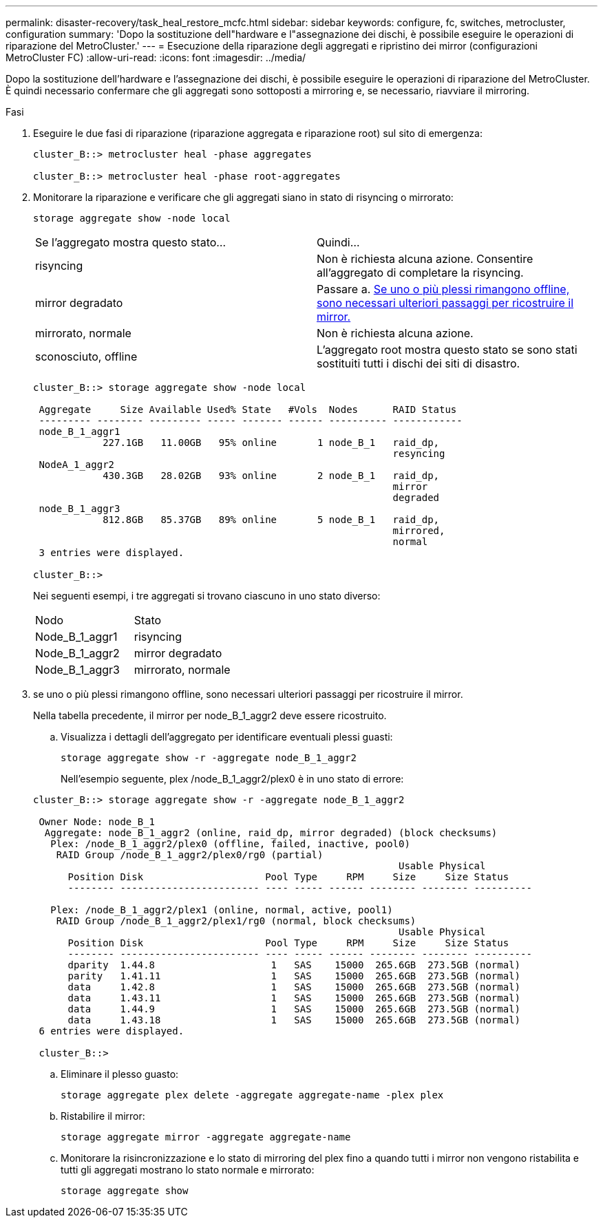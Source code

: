 ---
permalink: disaster-recovery/task_heal_restore_mcfc.html 
sidebar: sidebar 
keywords: configure, fc, switches, metrocluster, configuration 
summary: 'Dopo la sostituzione dell"hardware e l"assegnazione dei dischi, è possibile eseguire le operazioni di riparazione del MetroCluster.' 
---
= Esecuzione della riparazione degli aggregati e ripristino dei mirror (configurazioni MetroCluster FC)
:allow-uri-read: 
:icons: font
:imagesdir: ../media/


[role="lead"]
Dopo la sostituzione dell'hardware e l'assegnazione dei dischi, è possibile eseguire le operazioni di riparazione del MetroCluster. È quindi necessario confermare che gli aggregati sono sottoposti a mirroring e, se necessario, riavviare il mirroring.

.Fasi
. Eseguire le due fasi di riparazione (riparazione aggregata e riparazione root) sul sito di emergenza:
+
[listing]
----
cluster_B::> metrocluster heal -phase aggregates

cluster_B::> metrocluster heal -phase root-aggregates
----
. Monitorare la riparazione e verificare che gli aggregati siano in stato di risyncing o mirrorato:
+
`storage aggregate show -node local`

+
|===


| Se l'aggregato mostra questo stato... | Quindi... 


 a| 
risyncing
 a| 
Non è richiesta alcuna azione. Consentire all'aggregato di completare la risyncing.



 a| 
mirror degradato
 a| 
Passare a. <<step3_fc_aggr_healing,Se uno o più plessi rimangono offline, sono necessari ulteriori passaggi per ricostruire il mirror.>>



 a| 
mirrorato, normale
 a| 
Non è richiesta alcuna azione.



 a| 
sconosciuto, offline
 a| 
L'aggregato root mostra questo stato se sono stati sostituiti tutti i dischi dei siti di disastro.

|===
+
[listing]
----
cluster_B::> storage aggregate show -node local

 Aggregate     Size Available Used% State   #Vols  Nodes      RAID Status
 --------- -------- --------- ----- ------- ------ ---------- ------------
 node_B_1_aggr1
            227.1GB   11.00GB   95% online       1 node_B_1   raid_dp,
                                                              resyncing
 NodeA_1_aggr2
            430.3GB   28.02GB   93% online       2 node_B_1   raid_dp,
                                                              mirror
                                                              degraded
 node_B_1_aggr3
            812.8GB   85.37GB   89% online       5 node_B_1   raid_dp,
                                                              mirrored,
                                                              normal
 3 entries were displayed.

cluster_B::>
----
+
Nei seguenti esempi, i tre aggregati si trovano ciascuno in uno stato diverso:

+
|===


| Nodo | Stato 


 a| 
Node_B_1_aggr1
 a| 
risyncing



 a| 
Node_B_1_aggr2
 a| 
mirror degradato



 a| 
Node_B_1_aggr3
 a| 
mirrorato, normale

|===
. [[step3_fc_aggr_healing]] se uno o più plessi rimangono offline, sono necessari ulteriori passaggi per ricostruire il mirror.
+
Nella tabella precedente, il mirror per node_B_1_aggr2 deve essere ricostruito.

+
.. Visualizza i dettagli dell'aggregato per identificare eventuali plessi guasti:
+
`storage aggregate show -r -aggregate node_B_1_aggr2`

+
Nell'esempio seguente, plex /node_B_1_aggr2/plex0 è in uno stato di errore:

+
[listing]
----
cluster_B::> storage aggregate show -r -aggregate node_B_1_aggr2

 Owner Node: node_B_1
  Aggregate: node_B_1_aggr2 (online, raid_dp, mirror degraded) (block checksums)
   Plex: /node_B_1_aggr2/plex0 (offline, failed, inactive, pool0)
    RAID Group /node_B_1_aggr2/plex0/rg0 (partial)
                                                               Usable Physical
      Position Disk                     Pool Type     RPM     Size     Size Status
      -------- ------------------------ ---- ----- ------ -------- -------- ----------

   Plex: /node_B_1_aggr2/plex1 (online, normal, active, pool1)
    RAID Group /node_B_1_aggr2/plex1/rg0 (normal, block checksums)
                                                               Usable Physical
      Position Disk                     Pool Type     RPM     Size     Size Status
      -------- ------------------------ ---- ----- ------ -------- -------- ----------
      dparity  1.44.8                    1   SAS    15000  265.6GB  273.5GB (normal)
      parity   1.41.11                   1   SAS    15000  265.6GB  273.5GB (normal)
      data     1.42.8                    1   SAS    15000  265.6GB  273.5GB (normal)
      data     1.43.11                   1   SAS    15000  265.6GB  273.5GB (normal)
      data     1.44.9                    1   SAS    15000  265.6GB  273.5GB (normal)
      data     1.43.18                   1   SAS    15000  265.6GB  273.5GB (normal)
 6 entries were displayed.

 cluster_B::>
----
.. Eliminare il plesso guasto:
+
`storage aggregate plex delete -aggregate aggregate-name -plex plex`

.. Ristabilire il mirror:
+
`storage aggregate mirror -aggregate aggregate-name`

.. Monitorare la risincronizzazione e lo stato di mirroring del plex fino a quando tutti i mirror non vengono ristabilita e tutti gli aggregati mostrano lo stato normale e mirrorato:
+
`storage aggregate show`




